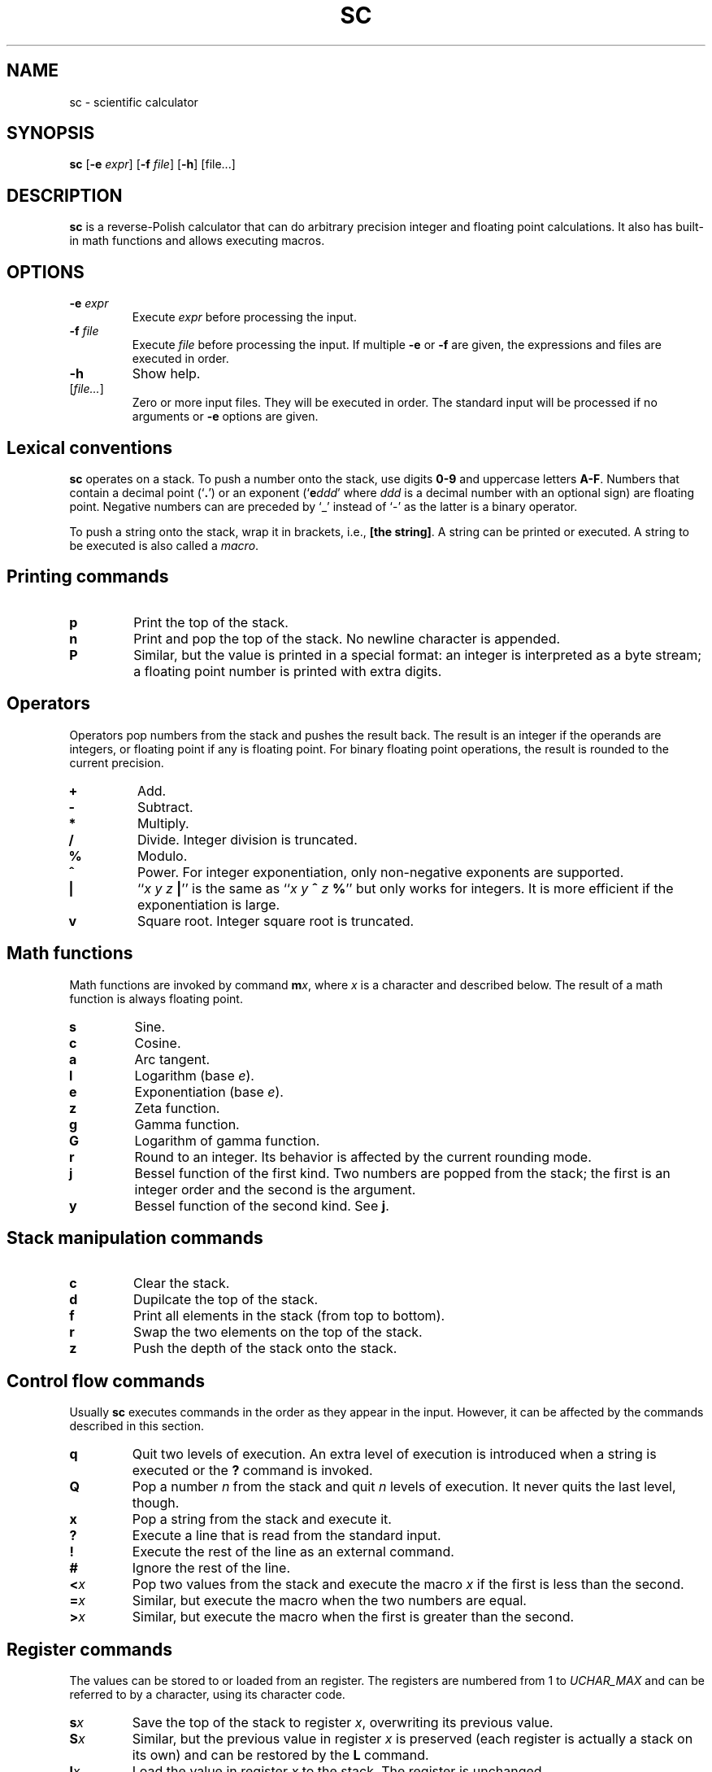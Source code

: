 .TH SC 1
.SH NAME
sc \- scientific calculator
.SH SYNOPSIS
.B sc
[\fB\-e\fR \fIexpr\fR]
[\fB\-f\fR \fIfile\fR]
[\fB\-h\fR]
[file...]
.SH DESCRIPTION
.B sc
is a reverse-Polish calculator that can do arbitrary precision
integer and floating point calculations.
It also has built-in math functions and allows executing macros.
.SH OPTIONS
.TP
.BR \-e " " \fIexpr\fR
Execute \fIexpr\fR before processing the input.
.TP
.BR \-f " " \fIfile\fR
Execute \fIfile\fR before processing the input.
If multiple \fB\-e\fR or \fB\-f\fR are given,
the expressions and files are executed in order.
.TP
.B \-h
Show help.
.TP
[\fIfile...\fR]
Zero or more input files.  They will be executed in order.
The standard input will be processed if no arguments or
.B \-e
options are given.
.SH Lexical conventions
.B sc
operates on a stack.
To push a number onto the stack,
use digits \fB0\-9\fR and uppercase letters \fBA\-F\fR.
Numbers that contain a decimal point (`\fB.\fR')
or an exponent (`\fBe\fIddd\/\fR' where \fIddd\/\fR is
a decimal number with an optional sign) are floating point.
Negative numbers can are preceded by `_' instead of `\-' as the latter
is a binary operator.
.PP
To push a string onto the stack,
wrap it in brackets, i.e., \fB[the string]\fR.
A string can be printed or executed.
A string to be executed is also called a \fImacro\fR.
.SH Printing commands
.TP
.B p
Print the top of the stack.
.TP
.B n
Print and pop the top of the stack.
No newline character is appended.
.TP
.B P
Similar, but the value is printed in a special format:
an integer is interpreted as a byte stream;
a floating point number is printed with extra digits.
.SH Operators
Operators pop numbers from the stack and pushes the result back.
The result is an integer if the operands are integers, or floating point
if any is floating point.
For binary floating point operations, the result is rounded to the
current precision.
.TP
.B +
Add.
.TP
.B \-
Subtract.
.TP
.B *
Multiply.
.TP
.B /
Divide.
Integer division is truncated.
.TP
.B %
Modulo.
.TP
.B ^
Power.
For integer exponentiation, only non-negative exponents are supported.
.TP
.B |
``\fIx y z \fB|\fR'' is the same as ``\fIx y \fB^\fI z \fB%\fR'' but only
works for integers.  It is more efficient if the exponentiation is large.
.TP
.B v
Square root.
Integer square root is truncated.
.SH Math functions
Math functions are invoked by command \fBm\fIx\fR,
where \fIx\/\fR is a character and described below.
The result of a math function is always floating point.
.TP
.B s
Sine.
.TP
.B c
Cosine.
.TP
.B a
Arc tangent.
.TP
.B l
Logarithm (base \fIe\fR).
.TP
.B e
Exponentiation (base \fIe\fR).
.TP
.B z
Zeta function.
.TP
.B g
Gamma function.
.TP
.B G
Logarithm of gamma function.
.TP
.B r
Round to an integer.  Its behavior is affected by the current rounding mode.
.TP
.B j
Bessel function of the first kind.
Two numbers are popped from the stack;
the first is an integer order and the second is the argument.
.TP
.B y
Bessel function of the second kind.
See \fBj\fR.
.SH Stack manipulation commands
.TP
.B c
Clear the stack.
.TP
.B d
Dupilcate the top of the stack.
.TP
.B f
Print all elements in the stack (from top to bottom).
.TP
.B r
Swap the two elements on the top of the stack.
.TP
.B z
Push the depth of the stack onto the stack.
.SH Control flow commands
Usually \fBsc\fR executes commands in the order as they appear in the input.
However, it can be affected by the commands described in this section.
.TP
.B q
Quit two levels of execution.
An extra level of execution is introduced when a string is executed
or the \fB?\fR command is invoked.
.TP
.B Q
Pop a number \fIn\fR from the stack and quit \fIn\fR levels of execution.
It never quits the last level, though.
.TP
.B x
Pop a string from the stack and execute it.
.TP
.B ?
Execute a line that is read from the standard input.
.TP
.B !
Execute the rest of the line as an external command.
.TP
.B #
Ignore the rest of the line.
.TP
.BI < x
Pop two values from the stack and execute the macro
.I x\/
if the first is less than the second.
.TP
.BI = x
Similar, but execute the macro when the two numbers are equal.
.TP
.BI > x
Similar, but execute the macro when the first is greater than the second.
.SH Register commands
The values can be stored to or loaded from an register.
The registers are numbered from 1 to
.I UCHAR_MAX\/
and can be referred to by a character, using its character code.
.TP
.BI s x
Save the top of the stack to register \fIx\fR,
overwriting its previous value.
.TP
.BI S x
Similar, but the previous value in register \fIx\fR is preserved
(each register is actually a stack on its own) and can be restored
by the \fBL\fR command.
.TP
.BI l x
Load the value in register \fIx\fR to the stack.
The register is unchanged.
.TP
.BI L x
Similar, but the register is restored to its previous value.
See \fBS\fR.
.SH Parameter commands
The internal parameters in
.B sc
can be changed or queried by the commands described in this section.
.TP
.B i
Set the input base.
The input base is initially 10 and must be between 2 and 16.
Any number in the input will be interpreted as one in the input base,
unless it is a non-negative single-digit integer,
in which case it is always interpreted as hexadecimal.
.TP
.B I
Query the input base.
.TP
.B o
Set the output base.
The output base is initially 10 and must be between 2 and 16.
.TP
.B O
Query the output base.
.TP
.B k
Set the floating point precision (in bits).
The precision is initially 53.
The number of digits to be output is no more than
the logarithm of the precision (in output base),
unless \fBP\fR is used for printing.
.TP
.B K
Query the precision.
.TP
.B u
Set the current rounding mode.
Valid rounding modes are:
0 (nearest, ties to even),
1 (towards zero),
2 (towards +infinity),
3 (towards \-infinity),
4 (away from zero).
.TP
.B U
Query the rounding mode.
